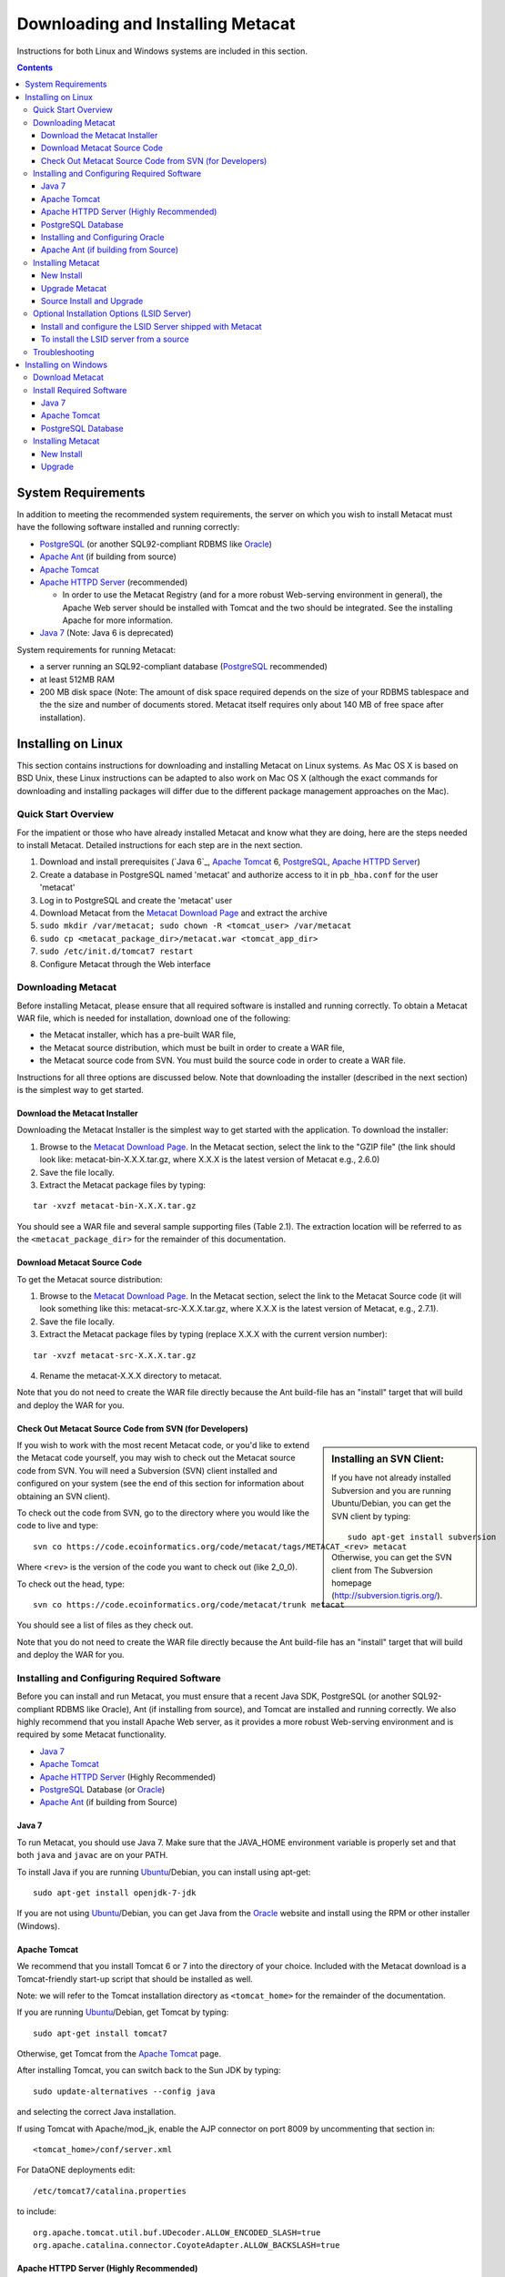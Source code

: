 Downloading and Installing Metacat
==================================

Instructions for both Linux and Windows systems are included in this section.

.. contents::

System Requirements
-------------------
In addition to meeting the recommended system requirements, the server on which
you wish to install Metacat must have the following software installed and
running correctly:

* PostgreSQL_ (or another SQL92-compliant RDBMS like Oracle_) 
* `Apache Ant`_ (if building from source)
* `Apache Tomcat`_ 
* `Apache HTTPD Server`_ (recommended)

  * In order to use the Metacat Registry (and for a more robust Web-serving environment in general), the Apache Web server should be installed with Tomcat and the two should be integrated. See the installing Apache for more information.

* `Java 7`_ (Note: Java 6 is deprecated)

.. _PostgreSQL: http://www.postgresql.org/

.. _Oracle: http://www.oracle.com/

.. _Apache Ant: http://ant.apache.org/

.. _Apache Tomcat: http://tomcat.apache.org/

.. _Apache HTTPD Server: http://httpd.apache.org/

.. _Java 7: http://www.oracle.com/technetwork/java/javase/downloads/jre7-downloads-1880261.html

System requirements for running Metacat:

* a server running an SQL92-compliant database (PostgreSQL_ recommended) 
* at least 512MB RAM
* 200 MB disk space (Note: The amount of disk space required depends on the size of your RDBMS tablespace and the the size and number of documents stored. Metacat itself requires only about 140 MB of free space after installation).


Installing on Linux
-------------------
This section contains instructions for downloading and installing Metacat on 
Linux systems. As Mac OS X is based on BSD Unix, these Linux instructions can
be adapted to also work on Mac OS X (although the exact commands for
downloading and installing packages will differ due to the different package
management approaches on the Mac).

Quick Start Overview
~~~~~~~~~~~~~~~~~~~~
For the impatient or those who have already installed Metacat and know what
they are doing, here are the steps needed to install Metacat. Detailed
instructions for each step are in the next section.

1. Download and install prerequisites (`Java 6`_, `Apache Tomcat`_ 6, PostgreSQL_, `Apache HTTPD Server`_)
2. Create a database in PostgreSQL named 'metacat' and authorize access to it in ``pb_hba.conf`` for the user 'metacat'
3. Log in to PostgreSQL and create the 'metacat' user
4. Download Metacat from the `Metacat Download Page`_ and extract the archive
5. ``sudo mkdir /var/metacat; sudo chown -R <tomcat_user> /var/metacat``
6. ``sudo cp <metacat_package_dir>/metacat.war <tomcat_app_dir>``
7. ``sudo /etc/init.d/tomcat7 restart``
8. Configure Metacat through the Web interface

.. _Metacat Download Page: http://knb.ecoinformatics.org/software/metacat/

Downloading Metacat
~~~~~~~~~~~~~~~~~~~
Before installing Metacat, please ensure that all required software is
installed and running correctly. To obtain a Metacat WAR file, which is needed
for installation, download one of the following: 

* the Metacat installer, which has a pre-built WAR file,
* the Metacat source distribution, which must be built in order to create a WAR file, 
* the Metacat source code from SVN. You must build the source code in order to create a WAR file. 

Instructions for all three options are discussed below. Note that downloading
the installer (described in the next section) is the simplest way to get
started. 

Download the Metacat Installer
..............................
Downloading the Metacat Installer is the simplest way to get started with the
application. To download the installer: 

1.  Browse to the `Metacat Download Page`_. In the Metacat section, select the link to the "GZIP file" (the link should look like: metacat-bin-X.X.X.tar.gz, where X.X.X is the latest version of Metacat e.g., 2.6.0) 
2.  Save the file locally. 
3.  Extract the Metacat package files by typing:

::

  tar -xvzf metacat-bin-X.X.X.tar.gz

You should see a WAR file and several sample supporting files (Table 2.1). The
extraction location will be referred to as the ``<metacat_package_dir>`` for the
remainder of this documentation.

================== =====================================================================
File               Description
================== =====================================================================
metacat.war        The Metacat Web archive file (WAR) 
metacat-site.conf       Sample Web definition file used by Apache on Ubuntu/Debian 
                   Linux systems. 
metacat-site-ssl.conf   Sample SSL definition file used by Apache on Ubuntu/Debian 
                   Linux systems.
jk.conf            Sample JkMount configuration file used by Apache on 
                   Ubuntu/Debian Linux systems. 
workers.properties Sample workers definition file used by Apache on Ubuntu/Debian 
                   Linux systems. 
metacat-index.war  The Metacat Index WAR for supporting SOLR query features
					Optional unless Metacat UI is being used.
metacat-ui.war     The Metacat UI - can be deployed as a webapp or directly in webserver
					Metacat UI requires metacat-index be deployed and configured.
authority.war      The optional LSID Server application WAR
================== ======================================================================


Download Metacat Source Code
............................
To get the Metacat source distribution:

1. Browse to the `Metacat Download Page`_. In the Metacat section, select the link to the Metacat Source code (it will look something like this: metacat-src-X.X.X.tar.gz, where X.X.X is the latest version of Metacat, e.g., 2.7.1).
2. Save the file locally. 
3. Extract the Metacat package files by typing (replace X.X.X with the current version number): 

::

  tar -xvzf metacat-src-X.X.X.tar.gz

4. Rename the metacat-X.X.X directory to metacat. 

Note that you do not need to create the WAR file directly because the Ant
build-file has an "install" target that will build and deploy the WAR for you. 


Check Out Metacat Source Code from SVN (for Developers)
.......................................................

.. sidebar:: Installing an SVN Client:

    If you have not already installed Subversion and you are running Ubuntu/Debian,
    you can get the SVN client by typing:
    
    ::

        sudo apt-get install subversion

    Otherwise, you can get the SVN client from The Subversion homepage
    (http://subversion.tigris.org/).
    
If you wish to work with the most recent Metacat code, or you'd like to extend
the Metacat code yourself, you may wish to check out the Metacat source code
from SVN. You will need a Subversion (SVN) client installed and configured on
your system (see the end of this section for information about obtaining an SVN
client). 

To check out the code from SVN, go to the directory where you would like the
code to live and type::

  svn co https://code.ecoinformatics.org/code/metacat/tags/METACAT_<rev> metacat

Where ``<rev>`` is the version of the code you want to check out (like 2_0_0). 

To check out the head, type::

  svn co https://code.ecoinformatics.org/code/metacat/trunk metacat

You should see a list of files as they check out.

Note that you do not need to create the WAR file directly because the Ant
build-file has an "install" target that will build and deploy the WAR for you. 


Installing and Configuring Required Software
~~~~~~~~~~~~~~~~~~~~~~~~~~~~~~~~~~~~~~~~~~~~
Before you can install and run Metacat, you must ensure that a recent Java SDK,
PostgreSQL (or another SQL92-compliant RDBMS like Oracle), Ant (if
installing from source), and Tomcat are installed and running correctly. We
also highly recommend that you install Apache Web server, as it provides a more
robust Web-serving environment and is required by some Metacat functionality. 

* `Java 7`_
* `Apache Tomcat`_ 
* `Apache HTTPD Server`_ (Highly Recommended)
* PostgreSQL_ Database (or Oracle_)
* `Apache Ant`_ (if building from Source)

Java 7
......
To run Metacat, you should use Java 7. Make sure that the JAVA_HOME
environment variable is properly set and that both ``java`` and ``javac`` 
are on your PATH. 

To install Java if you are running Ubuntu_/Debian, you can install using apt-get:: 

  sudo apt-get install openjdk-7-jdk

If you are not using Ubuntu_/Debian, you can get Java from the Oracle_ website and install using the RPM or other installer (Windows).

.. _Ubuntu: http://www.ubuntu.com/

Apache Tomcat
.............
We recommend that you install Tomcat 6 or 7 into the directory of your choice.
Included with the Metacat download is a Tomcat-friendly start-up script that
should be installed as well.

Note: we will refer to the Tomcat installation directory as ``<tomcat_home>`` for
the remainder of the documentation. 

If you are running Ubuntu_/Debian, get Tomcat by typing::

  sudo apt-get install tomcat7

Otherwise, get Tomcat from the `Apache Tomcat`_ page.

After installing Tomcat, you can switch back to the Sun JDK by typing::

  sudo update-alternatives --config java
  
and selecting the correct Java installation.

If using Tomcat with Apache/mod_jk, enable the AJP connector on port 8009 by uncommenting that section in::

  <tomcat_home>/conf/server.xml
  
For DataONE deployments edit::  

	/etc/tomcat7/catalina.properties
	
to include::

	org.apache.tomcat.util.buf.UDecoder.ALLOW_ENCODED_SLASH=true
	org.apache.catalina.connector.CoyoteAdapter.ALLOW_BACKSLASH=true
	
Apache HTTPD Server (Highly Recommended)
........................................
Although you have the option of running Metacat with only the Tomcat server, we
highly recommend that you run it behind the Apache Web server for several
reasons; running Tomcat with the Apache server provides a more robust Web
serving environment. The Apache Web server is required if you wish to
install and run the Metacat Registry or to use the Metacat Replication feature. 

.. sidebar:: Configuring Apache on an OS other than Ubuntu/Debian 

  If you are running on an O/S other than Ubuntu/Debian (e.g., Fedora Core or
  RedHat Linux) or if you installed the Apache source or binary, you must
  manually edit the Apache configuration file, where <apache_install_dir> is the
  directory in which Apache is installed:

  ::

    <apache_install_dir>/conf/httpd.conf

  1. Configure the log location and level for Mod JK. If your configuration file does not already have the following section, add it and set the log location to any place you'd like:

    ::

      <IfModule mod_jk.c> 
        JkLogFile "/var/log/tomcat/mod_jk.log" 
        JkLogLevel info 
      </IfModule> 

  2. Configure apache to route traffic to the Metacat application. ServerName should be set to the DNS name of the Metacat server. ScriptAlias and the following Directory section should both point to the cgi-bin directory inside your Metacat installation:

    ::

      <VirtualHost XXX.XXX.XXX.XXX:80> 
        DocumentRoot /var/www 
        ServerName dev.nceas.ucsb.edu 
        ErrorLog /var/log/httpd/error_log 
        CustomLog /var/log/httpd/access_log common 
        ScriptAlias /cgi-bin/ "/var/www/cgi-bin/" 
        <Directory /var/www/cgi-bin/> 
          AllowOverride None 
          Options ExecCGI 
          Order allow,deny 
          Allow from all 
        </Directory> 
        ScriptAlias /metacat/cgi-bin/ "/var/www/webapps/metacat/cgi-bin/" 
        <Directory "/var/www/webapps/metacat/cgi-bin/"> 
          AllowOverride None 
          Options ExecCGI 
          Order allow,deny 
          Allow from all 
        </Directory> 
        JkMount /metacat ajp13 
        JkMount /metacat/* ajp13 
        JkMount /metacat/metacat ajp13 
        JkUnMount /metacat/cgi-bin/* ajp13 
        JkMount /*.jsp ajp13 
      </VirtualHost> 

  3. Copy the "workers.properties" file provided by Metacat into your Apache configuration directory (<apache_install_dir>/conf/).  Depending on whether you are installing from binary distribution or source, the workers.properties file will be in one of two locations:

    * the directory in which you extracted the Metacat distribution (for binary distribution)
    * <metacat_code_dir>/src/scripts/workers.properties (for both the source distribution and source code checked out from SVN)

  4. Edit the workers.properties file and make sure the following properties are set correctly:

    ::

      workers.tomcat_home -  set to the Tomcat install directory. 
      workers.java_home - set to the Java install directory. 

  5. Restart Apache to bring in changes by typing:

    ::

      sudo /etc/init.d/apache2 restart

This section contains instructions for installing and configuring the Apache
Web server for Metacat on an Ubuntu_/Debian system. Instructions for configuring
Apache running on other Linux systems are included in the sidebar.

1. Install the Apache and Mod JK packages (Mod JK is the module Apache uses to talk to Tomcat applications) by typing:

::

  sudo apt-get install apache2 libapache2-mod-jk

If you are installing the Apache server on an Ubuntu/Debian system, and you
installed Apache using apt-get as described above, the Metacat code will have
helper files that can be dropped into directories to configure Apache.
Depending on whether you are installing from binary distribution or source,
these helper files will be in one of two locations: 

* the directory in which you extracted the distribution (for binary distribution)
* ``<metacat_code_dir>/src/scripts`` (for both the source distribution and source code checked out from SVN).  We will refer to the directory with the helper scripts as ``<metacat_helper_dir>`` and the directory where Apache is installed (e.g., ``/etc/apache2/``) as ``<apache_install_dir>``.

2. Set up Mod JK apache configuration by typing:

::

  sudo cp <metacat_helper_dir>/debian/jk.conf <apache_install_dir>/mods-available
  sudo cp <metacat_helper_dir>/debian/workers.properties <apache_install_dir>

3. Disable and re-enable the Apache Mod JK module to pick up the new changes:

::

  sudo a2dismod jk
  sudo a2enmod jk

4. Apache needs to know about the Metacat site. The helper file named "metacat-site.conf" has rules that tell Apache which traffic to route to Metacat. Set up Metacat site by dropping the metacat-site file into the sites-available directory and running a2ensite to enable the site:

::

  sudo cp <metacat_helper_dir>/metacat-site.conf <apache_install_dir>/sites-available
  sudo a2ensite metacat-site.conf
  
5. Disable the default Apache site configuration:

::

  sudo a2dissite 000-default  

6. Restart Apache to bring in changes by typing:

::

  sudo /etc/init.d/apache2 restart


PostgreSQL Database
...................
Metacat has been most widely tested with PostgreSQL_ and we recommend using it.
Instructions for installing and configuring Oracle are also included in the
next section.  To install and configure PostgreSQL_:

1. If you are running Ubuntu_/Debian, get PostgreSQL by typing:

  ::

    sudo apt-get install postgresql

  On other systems, install the rpms for postgres.

2. Start the database by running:

  ::

    sudo /etc/init.d/postgresql-8.4 start

3. Change to postgres user: 

  ::

    sudo su - postgres


4. Set up an empty Metacat database instance by editing the postgreSQL configuration file: 

  ::

    gedit /etc/postgresql/8.4/main/pg_hba.conf


  Add the following line to the configuration file: 

  ::

    host metacat metacat 127.0.0.1 255.255.255.255 password


  Save the file and then create the Metacat instance: 

  ::

    createdb metacat


5. Log in to postgreSQL by typing: 

  ::

    psql metacat


6. At the psql prompt, create the Metacat user by typing:

  ::

    CREATE USER metacat WITH UNENCRYPTED PASSWORD 'your_password';

  where 'your_password' is whatever password you would like for the Metacat user. 

7. Exit PostgreSQL by typing 

  ::

    \q

8. Restart the PostgreSQL database to bring in changes: 

  ::

    /etc/init.d/postgresql-8.4 restart

9. Log out of the postgres user account by typing: 

  ::

    logout

10. Test the installation and Metacat account by typing: 

  ::

    psql -U metacat -W -h localhost metacat

11. Log out of postgreSQL: 

  ::

    \q


The Metacat servlet automatically creates the required database schema. For
more information about configuring the database, please see Database
Configuration.

Installing and Configuring Oracle
.................................
To use Oracle with Metacat, the Oracle RDBMS must be installed and running
as a daemon on the system. In addition the JDBC listener must be enabled.
Enable it by logging in as an Oracle user and typing::

  lsnrctl start

Your instance should have a table space of at least 5 MB (10 MB or higher
recommended). You must also create and enable a username specific to Metacat.
The Metacat user must have most normal permissions including: CREATE SESSION,
CREATE TABLE, CREATE INDEX, CREATE TRIGGER, EXECUTE PROCEDURE, EXECUTE TYPE,
etc. If an action is unexplainably rejected by Metacat, the user permissions
are (most likely) not correctly set.

The Metacat servlet automatically creates the required database schema. For
more information, please see Database Configuration.

Apache Ant (if building from Source)
....................................
If you are building Metacat from a source distribution or from source code
checked out from SVN, Ant is required. (Users installing Metacat from the
binary distribution do not require it.) Ant is a Java-based build application
similar to Make on UNIX systems. It takes build instructions from a file named
"build.xml", which is found in the root installation directory. Metacat source
code comes with a default "build.xml" file that may require some modification
upon installation. 

If you are running Ubuntu/Debian, get Ant by typing::

  sudo apt-get install ant

Otherwise, get Ant from the `Apache Ant`_ homepage.

Ant should be installed on your system and the "ant" executable shell script
should be available in the user's path. The latest Metacat release was tested
with Ant 1.8.2. 

Installing Metacat
~~~~~~~~~~~~~~~~~~
Instructions for a new install, an upgrade, and a source install are included
below.

New Install
...........
Before installing Metacat, please ensure that all required applications are
installed, configured to run with Metacat, and running correctly. If you are
upgrading an existing Metacat servlet, please skip to Upgrade. For information
about installing from source, skip to Source Install and Upgrade.

To install a new Metacat servlet:

1. Create the Metacat directory. Metacat uses a base directory to store data, metadata, temporary files, and configuration backups. This directory should be outside of the Tomcat application directory so that it will not get wiped out during an upgrade. Typically, the directory is '/var/metacat', as shown in the instructions. If you choose a different location, remember it. You will be asked to configure Metacat to point to the base directory at startup.  Create the Metacat directory by typing:

  ::

    sudo mkdir /var/metacat

2. Change the ownership of the directory to the user that will start Tomcat by typing (note: If you are starting Tomcat as the root user, you do not need to run the chown command):

  ::

    sudo chown -R <tomcat_user> /var/metacat


3.  Install the Metacat WAR in the Tomcat web-application directory. For instructions on downloading the Metacat WAR, please see Downloading Metacat.  Typically, Tomcat will look for its application files (WAR files) in the <tomcat_home>/webapps directory (e.g., /usr/share/tomcat7/webapps). Your instance of Tomcat may be configured to look in a different directory. We will refer to the Tomcat application directory as <tomcat_app_dir>.  NOTE: The name of the WAR file (e.g., metacat.war) provides the application context, which appears in the URL of the Metacat (e.g., http://yourserver.com/metacat/). To change the context, simply change the name of the WAR file to the desired name before copying it.  To install the Metacat WAR:

  ::

    sudo cp <metacat_package_dir>/metacat.war <tomcat_app_dir>


4. Restart Tomcat. Log in as the user that runs your Tomcat server (often "tomcat") and type:  

  ::

    sudo /etc/init.d/tomcat7 restart

Congratulations! You have now installed Metacat. If everything is installed
correctly, you should see the Authentication Configuration screen (Figure 2.1)
when you type http://yourserver.com/yourcontext/ (e.g.,
http://knb.ecoinformatics.org/knb) into a browser. For more information about
configuring Metacat, please see the Configuration Section.

.. figure:: images/screenshots/image009.png
   :align: center

   The Authentication Configuration screen appears the first time you open a 
   new installation of Metacat. 

Upgrade Metacat
...............
To upgrade an existing binary Metacat installation follow the steps in this
section. The steps for upgrading Metacat from source are the same as the
instructions for installing from source:

1. Download and extract the new version of Metacat. For more information about downloading and extracting Metacat, please see Downloading Metacat.

2. Stop running Metacat. To stop Metacat, log in as the user that runs your Tomcat server (often "tomcat") and type:

  ::

    /etc/init.d/tomcat7 stop

3. Back up the existing Metacat installation. Although not required, we highly recommend that you back up your existing Metacat to a backup directory (<backup_dir>) before installing a new one. You can do so by typing:

  ::

    cp <web_app_dir>/metacat <backup_dir>/metacat.<yyyymmdd>
    cp <web_app_dir>/metacat.war <backup_dir>/metacat.war.<yyyymmdd>

  Warning: Do not backup the files to the ``<web_app_dir>`` directory.  Tomcat will
  try to run the backup copy as a service.

4. Copy the new Metacat WAR file in to the Tomcat applications directory: 

  ::

    sudo cp <metacat_package_dir>/metacat.war <tomcat_app_dir>

  Note: Typically, Tomcat will look for its application files (WAR files) in the
  ``<tomcat_home>/webapps`` directory. Your instance of Tomcat may be configured to
  look in a different directory. 

5. If you have been (or would like to start) running an LSID server, copy the new authority.war file to the Tomcat applications directory. For more information about the LSID server, please see Optional Installation Options. 

  ::
   
    sudo cp <metacat_package_dir>/authority.war <tomcat_app_dir>

6. Restart Tomcat (and Apache if you have Tomcat integrated with it). Log in as the user that runs your Tomcat server (often "tomcat"), and type:  

  ::

    /etc/init.d/tomcat7 restart


7. Run your new Metacat servlet. Go to a Web browser and visit your installed
Metacat application, using a URL of the form: 

  ::

    http://yourserver.yourdomain.com/yourcontext/

You should substitute your context name for "yourcontext" in the URL above
(your context will be "metacat" unless you change the name of the metacat.war file to
something else). If everything is working correctly, you should be presented
with Metacat's Authorization Configuration screen. Note that if you do not have
Tomcat integrated with Apache you will probably have to type
http://yourserver.yourdomain.com:8080/yourcontext/

Source Install and Upgrade
..........................
Whether you are building Metacat from the source distribution or source code
checked out from SVN, you will need Apache Ant to do the build (see Installing
and Configuring Required Software for more information about Ant). 

To install Metacat from source:

1. Edit the build.properties file found in the directory in which you
   downloaded Metacat. Note: Throughout the instructions, we will refer to this
   directory as ``<metacat_src_dir>``. 

  * Set the build.tomcat.dir property to your Tomcat installation directory.
    Metacat will use some of the native Tomcat libraries during the build. For
    instance: build.tomcat.dir=/usr/local/tomcat
  * Set the app.deploy.dir property to your application deployment directory.
    For instance: app.deploy.dir=/usr/local/tomcat/webapps

2. In the ``<metacat_src_dir>``, run: 

  ::

    sudo ant clean install

  You will see the individual modules get built. You should see a "BUILD
  SUCCESSFUL" message at the end.

  You should see a new file named metacat.war in your application deployment
  directory.

To run your new Metacat servlet, open a Web browser and type::

  http://yourserver.yourdomain.com/yourcontext/ 
  (e.g.  http://knb.ecoinformatics.org/metacat/)

Your context will be "metacat" unless you changed the name of the metacat.war file to
something else. The servlet may require a few seconds to start up, but once it
is running, you will be presented with the Authorization Configuration screen.

Optional Installation Options (LSID Server)
~~~~~~~~~~~~~~~~~~~~~~~~~~~~~~~~~~~~~~~~~~~

.. Note::

  The support for LSID identifiers is deprecated, and is being replaced with
  support for DOI_ identifiers in a future release. We are maintaining support
  for LSIDs on one particular site, but this support will be removed in a
  future version of Metacat.

.. _DOI: http://www.doi.org/

Metacat's optional LSID server allows Metacat to use a standardized syntax for
identifying data sets, in addition to Metacat's internal, custom scheme for
identifiers. LSID's were designed to identify complex biological entities with
short identifiers (much like DOIs in publishing) that are both computer and
human readable. LSID identifiers are URIs and are therefore usable in many
Internet applications, but they also cleanly separate the identity of a data
set (i.e., its permenant identifier) from its current location (e.g., the list
of URLs from which it might be retrieved).  LSIDs accomplish this by using a
level of indirection; the identifier represents simply a name without location,
but an associated resolver service can be used to locate the current location
of the data and medata for the data set.  This is accomplished by establishing
a well-known location for the resolution service for each authority using an
infrequently used feature of the domain name system called SRV records.  At its
most basic, resolution of an identifier is performed when a client looks up the
SRV record for an LSID by querying DNS, which returns the current host and port
of the authority web service, which is in turn used to locate the data and
metadata.

Using LSIDs to identify data records is being debated among members of the
Taxonomic Databases Working Group (TDWG).  There are several alternate
technologies that are under consideration (e.g., DOI_, plain http URIs), and so
at this time the support for LSIDs in Metacat has been created on an
experimental basis only.  If the LSID approach is ratified by the broader
community, we will expand support for LSIDs in Metacat, but until then it is an
optional and experimental feature.

The format of an LSID is:: 

  urn:lsid:<Authority>:<Namespace>:<ObjectID>[:<Version>]
  e.g., urn:lsid:ecoinformatics.org:tao:12039:1

When you enable the Metacat LSID support, you can use LSID clients (such as
LSID Launchpad) and LSID notation to query Metacat for data and metadata. LSID
notation can be used directly in Metacat HTTP queries as well. For example, a
data package with an ID tao.12039.1 that is stored in a Metacat available at:
http://example.com:9999 can be accessed by the following HTTP Metacat queries::

  http://example.com:9999/authority/data?lsid=urn:lsid:ecoinformatics.org:tao:12039:1
  (To return the data)

  http://example.com:9999/authority/metadata?lsid=urn:lsid:ecoinformatics.org:tao:12039:1
  (To return the metadata)

Notice that in the HTTP query strings, the periods in the data package ID have
been replaced with colons. The authority (ecoinformatics.org) must be properly
configured by the Metacat administrator. Note: In order to configure the
authority, you must have access to the DNS server for the Metacat domain.
Further instructions are provided below.

Install and configure the LSID Server shipped with Metacat
..........................................................

To install the LSID server using the binary installation:

1. Copy the authority.war file to Tomcat:

  ::

    sudo cp <metacat_package_directory>/authority.war /usr/share/tomcat7/webapps
 
2. Set up the LSID server by dropping the authority file into Apache's
   sites-available directory and running a2ensite to enable the site:

   ::

     sudo cp <metacat_helper_dir>/authority /etc/apache2/sites-available
     sudo a2ensite authority

3. Restart Tomcat. Log in as the user that runs your Tomcat server (often
   "tomcat") and type:

   ::

     /etc/init.d/tomcat5.5 restart

4. Restart Apache to bring in changes by typing:

  ::

    sudo /etc/init.d/apache2 restart

5. See notes beneath LSID server source installation for instructions for
   modifying the SRV record(s)

To install the LSID server from a source
........................................

1. In the build.properties file found in the directory into which you
   extracted the Metacat source code, set the authority and config.lsidauthority
   properties. For example:
  
  ::
   
   authority.context=authority
   config.lsidauthority=ecoinformatics.org

2. In the <metacat-src-dirctory> create the authority.war by running:

  ::

    sudo ant war-lsid

3. Copy the LSID WAR file into the Tomcat application directory.

  ::

    sudo cp <metacat_package_dir>/dist/authority.war <tomcat_app_dir>

4. Restart Tomcat. Log in as the user that runs your Tomcat server (often
   "tomcat") and type:   

  ::

    /etc/init.d/tomcat7 restart

5. If you are running Tomcat behind the Apache server (the recommended
   configuration), set up and enable the authority service site configurations by
   typing:

  ::

    sudo cp <metacat_helper_dir>/authority <apache_install_dir>/sites-available
    sudo a2ensite authority

  Where <metacat_helper_dir> can be found in <metacat_code_dir>/src/scripts

6.  Restart Apache to bring in changes by typing: 

  ::

    sudo /etc/init.d/apache2 restart

  Once the authority.war is installed, you must also modify the SRV record(s)
  on the DNS server for the domain hosting the Metacat. The record should be
  added to the master zone file for the metacat's DNS server:

    ::

      _lsid._tcp      IN      SRV     1       0       8080    <metacat.edu>.

  Where <metacat.edu> is the name of the machine that will serve as the
  physical location of the AuthorityService.

  For example, the value of <metacat.edu> for the below example URL would be
  example.com:
  
    ::
    
      http://example.com:9999/authority/data?lsid=urn:lsid:ecoinformatics.org:tao:12039:1

  For more information, please see http://www.ibm.com/developerworks/opensource/library/os-lsid/

Troubleshooting
~~~~~~~~~~~~~~~
We keep and update a list of common problems and their solutions on the KNB
website. See http://knb.ecoinformatics.org/software/metacat/troubleshooting.html 
for more information.

Installing on Windows
---------------------
Metacat can be installed on Windows. Please follow the instructions in this
section for downloading Metacat, installing the required software, and
installing Metacat. Note that Registry and Data Upload functionality has not
been tested on Windows.

Download Metacat
~~~~~~~~~~~~~~~~
To obtain a Metacat WAR file, which is used when installing the Metacat
servlet:

1. Browse to the KNB Software Download Page. In the Metacat section, select
   the link that looks like: metacat-bin-X.X.X.zip, where X.X.X is the latest
   version of Metacat (e.g., 2.0.4).

2. Choose to download and Save the file locally. 

3. Extract the Metacat package files using your Windows zip utility. You
   should see a WAR file and several supporting files (we will only use the WAR
   file when installing Metacat). 

Note: The location where these files were extracted will be referred to as the
``<metacat_package_dir>`` for the remainder of this documentation. 

Note: Before installing Metacat, please ensure that all required software is
installed and running correctly.


Install Required Software
~~~~~~~~~~~~~~~~~~~~~~~~~
Before you can install and run Metacat, you must ensure that a recent Java SDK,
PostgreSQL and Tomcat are installed, configured, and running correctly. 

* `Java 7`_
* `Apache Tomcat`_
* PostgreSQL_ Database

Java 7
......
To run Metacat, you must have Java 7. Make sure that
the JAVA_HOME environment variable is properly set and that both java and javac
are on your PATH.

To download and install Java:

1. Browse to: http://www.oracle.com/technetwork/java/javase/downloads/jre7-downloads-1880261.html and follow
   the instructions to download JDK 7.

2. Run the downloaded installer to install Java.

3. Set the JAVA_HOME environment variable: In "My Computer" properties, go to
   "advanced settings > environment variables". Add:

  ::

    System Variable: JAVA_HOME C:\Program Files\Java\jdk1.7.0_79 
    (or whichever version you downloaded)

Apache Tomcat
.............
We recommend that you install Tomcat version 7.  To download and install Tomcat:

1. Browse to: http://tomcat.apache.org/
2. Download the Tomcat core zip file 
3. Extract Tomcat files to C:\Program Files\tomcat using the windows zip
   utility. 

PostgreSQL Database
...................
Metacat can be run with several SQL92-compliant database systems, but it has 
been most widely tested with PostgreSQL_. Instructions for installing and 
configuring PostgreSQL for use with Metacat are included in this section.

To download and install PostgreSQL:

1. Browse to http://www.postgresql.org/download/windows and download the
   one-click installer 
2. Run the installer 
3. Edit C:\Program Files\PostgreSQL\8.3\data and add:
  
  ::

    host metacat metacat 127.0.0.1 255.255.255.255 password

4. Create a super user. At the command line, enter:

  ::

    C:\Program Files\PostgreSQL\8.3\bin 
    createdb -U postgres metacat (enter super user password)

5. Log in to PostgreSQL: 

  ::

    psql -U postgres metacat (enter super user password)

6. Create a Metacat user:

  ::

    CREATE USER metacat WITH UNENCRYPTED PASSWORD 'your_password'

7. Exit PostgreSQL: 

  ::

    \q

8. Restart PostgreSQL from the start menu by selecting:
  
  ::

    run start/All Programs/PostgreSQL 8.3/Stop Server
    run start/All Programs/PostgreSQL 8.3/Start Server


9. Test the installation by logging in as the metacat user: 

  ::
  
    psql -U metacat -W -h localhost metacat

10. Exit PostgreSQL:

  ::

    \q

The Metacat servlet automatically creates the required database schema. For
more information, please see Database Configuration.

Installing Metacat
~~~~~~~~~~~~~~~~~~
Instructions for a new install and for an upgrade are included below.

New Install
...........
Before installing Metacat, please ensure that all required applications are
installed, configured to run with Metacat, and running correctly. If you are
upgrading an existing Metacat servlet, please skip to Upgrade.

To install a new Metacat servlet:

1. Create the Metacat base directory at: 

  ::

    C:/Program Files/metacat

2. Copy the Metacat WAR file to Tomcat (for information about obtaining a
   Metacat WAR file, see Download Metacat): 
  
  ::

    copy <metacat_package_dir>\metacat.war C:\Program Files\tomcat\webapps

3.  Restart Tomcat: 

  ::

    C:\Program Files\tomcat\shutdown.bat
    C:\Program Files\tomcat\startup.bat


Congratulations! You are now ready to configure Metacat. Please see the
Configuration Section for more information. 

Upgrade
.......
To upgrade an existing Metacat installation:

1. Download and extract the new version of Metacat. For more information about
   downloading and extracting Metacat, please see Download Metacat.

2. Back up the existing Metacat installation. Although not required, we highly
   recommend that you back up your existing Metacat to a backup directory 
   (<backup_dir>) before installing a new version. You can do so by copying:

  ::

    <web_app_dir>/metacat to <backup_dir>/metacat.<yyyymmdd>
    <web_app_dir>/metacat.war to <backup_dir>/metacat.war.<yyyymmdd>

  Warning: Do not backup the metacat directory in the <web_app_dir> directory.
  Tomcat will try to run the backup copy as a service.

3.  Copy the new Metacat WAR file in to Tomcat applications directory: 

  ::

    copy metacat.war C:\Program Files\tomcat\webapps

4.  Restart Tomcat: 
  
  ::
  
    C:\Program Files\tomcat\shutdown.bat
    C:\Program Files\tomcat\startup.bat

Congratulations! You are now ready to configure Metacat. Please see Configuring
Metacat for more information.

